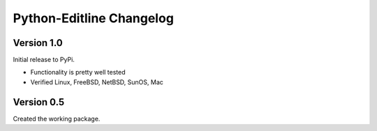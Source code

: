 Python-Editline Changelog
=========================

Version 1.0
-----------

Initial release to PyPi.

- Functionality is pretty well tested
- Verified Linux, FreeBSD, NetBSD, SunOS, Mac

Version 0.5
-----------

Created the working package.
